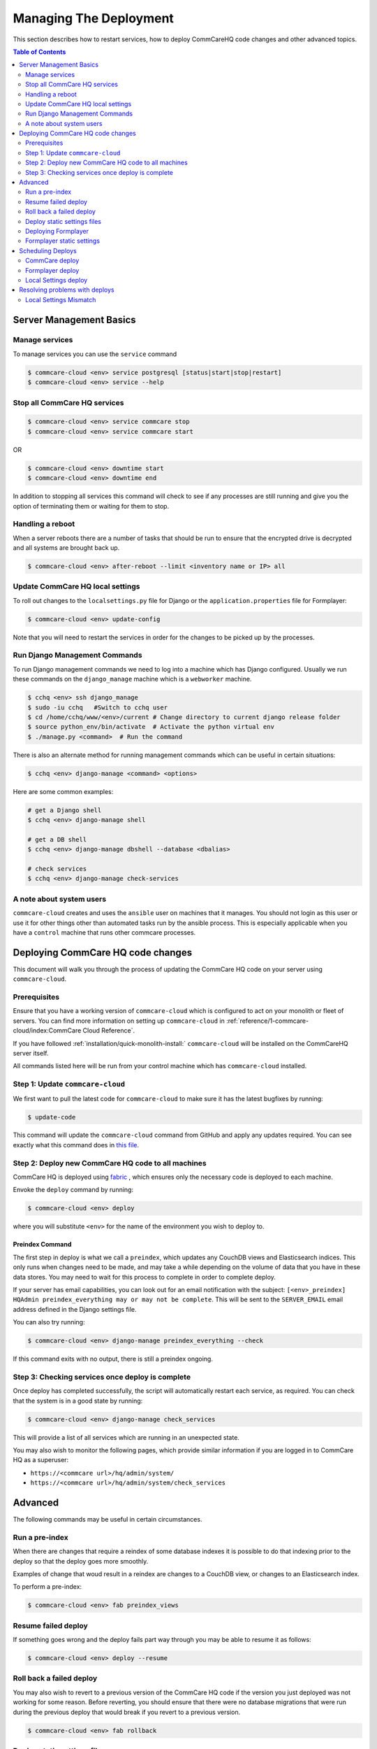 .. _manage-deployment:

Managing The Deployment
=======================

This section describes how to restart services, how to deploy CommCareHQ code changes and other advanced topics.

.. contents:: Table of Contents
    :depth: 2
    :local:
    :backlinks: none

------------------------
Server Management Basics
------------------------

Manage services
---------------

To manage services you can use the ``service`` command

.. code-block::

   $ commcare-cloud <env> service postgresql [status|start|stop|restart]
   $ commcare-cloud <env> service --help

Stop all CommCare HQ services
-----------------------------

.. code-block::

   $ commcare-cloud <env> service commcare stop
   $ commcare-cloud <env> service commcare start

OR

.. code-block::

   $ commcare-cloud <env> downtime start
   $ commcare-cloud <env> downtime end

In addition to stopping all services this command will
check to see if any processes are still running and give you the
option of terminating them or waiting for them to stop.

Handling a reboot
-----------------

When a server reboots there are a number of tasks that should be run
to ensure that the encrypted drive is decrypted and all systems are
brought back up.

.. code-block::

   $ commcare-cloud <env> after-reboot --limit <inventory name or IP> all

Update CommCare HQ local settings
---------------------------------

To roll out changes to the ``localsettings.py`` file for Django
or the ``application.properties`` file for Formplayer:

.. code-block::

   $ commcare-cloud <env> update-config

Note that you will need to restart the services in order for the changes
to be picked up by the processes.

Run Django Management Commands
------------------------------

To run Django management commands we need to log into a machine which has Django configured. Usually we run these commands on the ``django_manage`` machine which is a ``webworker`` machine.

.. code-block::

   $ cchq <env> ssh django_manage
   $ sudo -iu cchq   #Switch to cchq user
   $ cd /home/cchq/www/<env>/current # Change directory to current django release folder
   $ source python_env/bin/activate  # Activate the python virtual env
   $ ./manage.py <command>  # Run the command

There is also an alternate method for running management commands which can be useful in certain situations:

.. code-block::

   $ cchq <env> django-manage <command> <options>

Here are some common examples:

.. code-block::

   # get a Django shell
   $ cchq <env> django-manage shell

   # get a DB shell
   $ cchq <env> django-manage dbshell --database <dbalias>

   # check services
   $ cchq <env> django-manage check-services

A note about system users
-------------------------

``commcare-cloud`` creates and uses the ``ansible`` user on machines that it manages. You should not login as this user or use it for other things other than automated tasks run by the ansible process. This is especially applicable when you have a ``control`` machine that runs other commcare processes. 

----------------------------------
Deploying CommCare HQ code changes
----------------------------------

This document will walk you through the process of updating the CommCare HQ code on your server using ``commcare-cloud``.

Prerequisites
-------------

Ensure that you have a working version of ``commcare-cloud`` which is configured to act on your monolith or fleet of servers. You can find more information on setting up ``commcare-cloud`` in :ref:`reference/1-commcare-cloud/index:CommCare Cloud Reference`.

If you have followed :ref:`installation/quick-monolith-install:` ``commcare-cloud`` will be installed on the CommCareHQ server itself.

All commands listed here will be run from your control machine which has ``commcare-cloud`` installed.

Step 1: Update ``commcare-cloud``
-------------------------------------

We first want to pull the latest code for ``commcare-cloud`` to make sure it has the latest bugfixes by running:

.. code-block:: bash

   $ update-code

This command will update the ``commcare-cloud`` command from GitHub and apply any updates required. You can see exactly what this command does in `this file <https://github.com/dimagi/commcare-cloud/blob/master/control/update_code.sh>`_.

Step 2: Deploy new CommCare HQ code to all machines
---------------------------------------------------

CommCare HQ is deployed using `fabric <http://www.fabfile.org/>`_ , which ensures only the necessary code is deployed to each machine.

Envoke the ``deploy`` command by running:

.. code-block:: bash

   $ commcare-cloud <env> deploy

where you will substitute ``<env>`` for the name of the environment you wish to deploy to.

Preindex Command
^^^^^^^^^^^^^^^^

The first step in deploy is what we call a ``preindex``\ , which updates any CouchDB views and Elasticsearch indices. This only runs when changes need to be made, and may take a while depending on the volume of data that you have in these data stores. You may need to wait for this process to complete in order to complete deploy. 

If your server has email capabilities, you can look out for an email notification with the subject: ``[<env>_preindex] HQAdmin preindex_everything may or may not be complete``. This will be sent to the ``SERVER_EMAIL`` email address defined in the Django settings file.

You can also try running:

.. code-block:: bash

   $ commcare-cloud <env> django-manage preindex_everything --check

If this command exits with no output, there is still a preindex ongoing. 

Step 3: Checking services once deploy is complete
-------------------------------------------------

Once deploy has completed successfully, the script will automatically restart each service, as required. You can check that the system is in a good state by running:

.. code-block:: bash

   $ commcare-cloud <env> django-manage check_services

This will provide a list of all services which are running in an unexpected state.

You may also wish to monitor the following pages, which provide similar information if you are logged in to CommCare HQ as a superuser:


* ``https://<commcare url>/hq/admin/system/``
* ``https://<commcare url>/hq/admin/system/check_services``

--------
Advanced
--------

The following commands may be useful in certain circumstances.

Run a pre-index
---------------

When there are changes that require a reindex of some database indexes it is possible to do that indexing prior to the deploy so that the deploy goes more smoothly.

Examples of change that woud result in a reindex are changes to a CouchDB view, or changes to an Elasticsearch index.

To perform a pre-index:

.. code-block:: bash

   $ commcare-cloud <env> fab preindex_views

Resume failed deploy
--------------------

If something goes wrong and the deploy fails part way through you may be able to resume it as follows:

.. code-block:: bash

   $ commcare-cloud <env> deploy --resume

Roll back a failed deploy
-------------------------

You may also wish to revert to a previous version of the CommCare HQ code if the version you just deployed was not working for some reason. Before reverting, you should ensure that there were no database migrations that were run during the previous deploy that would break if you revert to a previous version.

.. code-block:: bash

   $ commcare-cloud <env> fab rollback

Deploy static settings files
----------------------------

When changes are made to the static configuration files (like ``localsettings.py``\ ), you will need to deploy those static changes independently. 

.. code-block:: bash

   $ cchq <env> update-config

Deploying Formplayer
--------------------

In addition to the regular deploy, you must also separately deploy the service that backs Web Apps and App Preview, called formplayer. Since it is updated less frequently, we recommend deploying formplayer changes less frequently as well. Doing so causes about 1 minute of service interruption to Web Apps and App Preview, but keeps these services up to date.

.. code-block:: bash

   commcare-cloud <env> deploy formplayer

Formplayer static settings
--------------------------

Some Formplayer updates will require deploying the application settings files. You can limit the local settings deploy to only Formplayer machines to roll these out

.. code-block:: bash

   $ cchq <env> update-config --limit formplayer

------------------
Scheduling Deploys
------------------

CommCare deploy
---------------

Internally at Dimagi the main cloud environment is deployed **every weekday**. 

However, for locally hosted deployments, we recommend deploying **once a week** (for example, every Wednesday), to keep up to date with new features and security patches.

Since CommCare HQ is an Open Source project, you can see all the new features that were recently merged by looking at the `merged pull requests <https://github.com/dimagi/commcare-hq/pulls?q=is%3Apr+is%3Aclosed>`_ on GitHub.

Formplayer deploy
-----------------

In addition to the regular deploy, we recommend deploying formplayer **once a month**.

Local Settings deploy
---------------------

Settings generally only need to be deployed when static files are updated against your specific environment. 

Sometimes changes are made to the system which require new settings to be deployed before code can be rolled out. In these cases, the detailed steps are provided in the `changelog <https://github.com/dimagi/commcare-cloud/blob/master/docs/changelog/index.md>`_. Announcements are made to the `Developer Forum <https://forum.dimagi.com/>`_ in a `dedicated category <https://forum.dimagi.com/c/developers/maintainer-announcements/>`_ when these actions are needed. We strongly recommend that anyone maintaining a CommCare Cloud instance subscribe to that feed.

-------------------------------
Resolving problems with deploys
-------------------------------

This document outlines how to recover from issues which are enountered when performing deploys from ``commcare-cloud``.

Make sure you are up to date with the above documented process for deploying code changes.

All commands listed here will be run from your control machine which has ``commcare-cloud`` installed.

Local Settings Mismatch
-----------------------

If local settings files don't match the state expected by ansible during the deploy will fail.

Potential Causes
^^^^^^^^^^^^^^^^

If ``commcare-cloud`` is not up to date when a deploy is run, the resulting deploy may change the local configuration of services in unintended ways, like reverting localsettings files pushed from an up-to-date deploy. If ``commcare-cloud`` is then updated and a new deploy occurs, the deploy can fail due to the ambiguous state.

Example Error
^^^^^^^^^^^^^

Here is an example of this error which could result from


* User A updates ``commcare-cloud`` to add ``newfile.properties`` to ``formplayer`` and deploys that change
* User B deploys ``formplayer`` with an out-of-date ``commcare-cloud`` instance which doesn't include User A's changes
* User B updates ``commcare-cloud`` and attempts to deploy again

.. code-block:: bash

   TASK [formplayer : Copy formplayer config files from current release] ***********************************************************************************************************************************************************************
   failed: [10.200.9.53] (item={u'filename': u'newfile.properties'}) => {"ansible_loop_var": "item", "changed": false, "item": {"filename": "newfile.properties"}, "msg": "Source /home/cchq/www/production/formplayer_build/current/newfile.properties not found"}

Resolution
^^^^^^^^^^

After updating ``commcare-cloud`` and ensuring everything is up to date, running a `static settings deploy <deploy.md#deploy-static-settings-files>`_ on the relevant machines should fix this problem, and allow the next deploy to proceed as normal.
